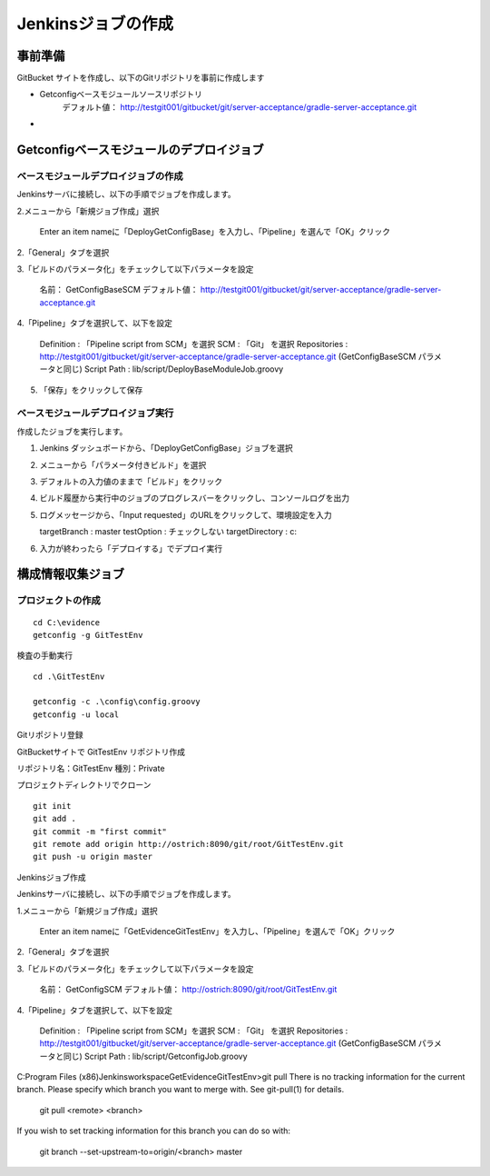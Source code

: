 Jenkinsジョブの作成
===================

事前準備
--------

GitBucket サイトを作成し、以下のGitリポジトリを事前に作成します

* Getconfigベースモジュールソースリポジトリ
   デフォルト値： http://testgit001/gitbucket/git/server-acceptance/gradle-server-acceptance.git
* 

Getconfigベースモジュールのデプロイジョブ
-----------------------------------------

ベースモジュールデプロイジョブの作成
~~~~~~~~~~~~~~~~~~~~~~~~~~~~~~~~~~~~

Jenkinsサーバに接続し、以下の手順でジョブを作成します。

2.メニューから「新規ジョブ作成」選択

   Enter an item nameに「DeployGetConfigBase」を入力し、「Pipeline」を選んで「OK」クリック

2.「General」タブを選択

3.「ビルドのパラメータ化」をチェックして以下パラメータを設定

   名前： GetConfigBaseSCM
   デフォルト値： http://testgit001/gitbucket/git/server-acceptance/gradle-server-acceptance.git

4.「Pipeline」タブを選択して、以下を設定

   Definition : 「Pipeline script from SCM」を選択
   SCM : 「Git」 を選択
   Repositories : http://testgit001/gitbucket/git/server-acceptance/gradle-server-acceptance.git
   (GetConfigBaseSCM パラメータと同じ)
   Script Path : lib/script/DeployBaseModuleJob.groovy

5. 「保存」をクリックして保存

ベースモジュールデプロイジョブ実行
~~~~~~~~~~~~~~~~~~~~~~~~~~~~~~~~~~

作成したジョブを実行します。

1. Jenkins ダッシュボードから、「DeployGetConfigBase」ジョブを選択
2. メニューから「パラメータ付きビルド」を選択
3. デフォルトの入力値のままで「ビルド」をクリック
4. ビルド履歴から実行中のジョブのプログレスバーをクリックし、コンソールログを出力
5. ログメッセージから、「Input requested」のURLをクリックして、環境設定を入力

   targetBranch : master
   testOption : チェックしない
   targetDirectory : c:\

6. 入力が終わったら「デプロイする」でデプロイ実行

構成情報収集ジョブ
------------------

プロジェクトの作成
~~~~~~~~~~~~~~~~~~

::

   cd C:\evidence
   getconfig -g GitTestEnv

検査の手動実行

::

   cd .\GitTestEnv

   getconfig -c .\config\config.groovy
   getconfig -u local

Gitリポジトリ登録

GitBucketサイトで GitTestEnv リポジトリ作成

リポジトリ名：GitTestEnv
種別：Private

プロジェクトディレクトリでクローン

::

   git init
   git add .
   git commit -m "first commit"
   git remote add origin http://ostrich:8090/git/root/GitTestEnv.git
   git push -u origin master

Jenkinsジョブ作成

Jenkinsサーバに接続し、以下の手順でジョブを作成します。

1.メニューから「新規ジョブ作成」選択

   Enter an item nameに「GetEvidenceGitTestEnv」を入力し、「Pipeline」を選んで「OK」クリック

2.「General」タブを選択

3.「ビルドのパラメータ化」をチェックして以下パラメータを設定

   名前： GetConfigSCM
   デフォルト値： http://ostrich:8090/git/root/GitTestEnv.git

4.「Pipeline」タブを選択して、以下を設定

   Definition : 「Pipeline script from SCM」を選択
   SCM : 「Git」 を選択
   Repositories : http://testgit001/gitbucket/git/server-acceptance/gradle-server-acceptance.git
   (GetConfigBaseSCM パラメータと同じ)
   Script Path : lib/script/GetconfigJob.groovy

C:\Program Files (x86)\Jenkins\workspace\GetEvidenceGitTestEnv>git pull 
There is no tracking information for the current branch.
Please specify which branch you want to merge with.
See git-pull(1) for details.

    git pull <remote> <branch>

If you wish to set tracking information for this branch you can do so with:

    git branch --set-upstream-to=origin/<branch> master
